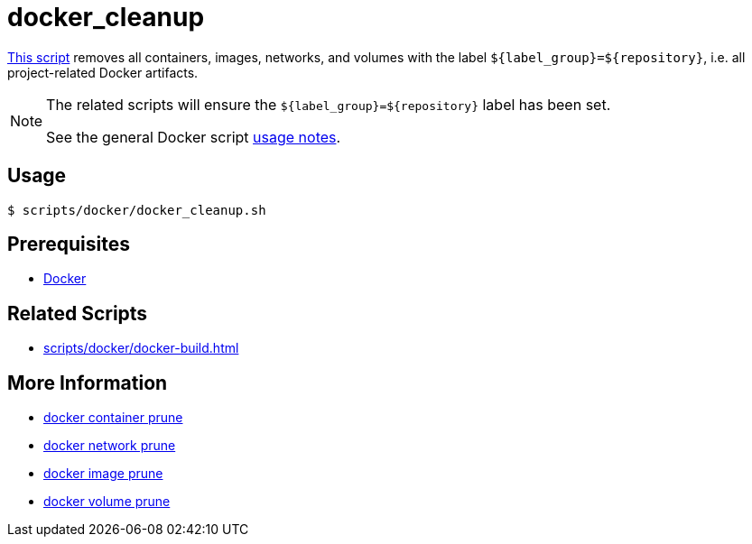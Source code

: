 // SPDX-FileCopyrightText: © 2024 Sebastian Davids <sdavids@gmx.de>
// SPDX-License-Identifier: Apache-2.0
= docker_cleanup
:script_url: https://github.com/sdavids/sdavids-shell-misc/blob/main/scripts/docker/docker_cleanup.sh

{script_url}[This script^] removes all containers, images, networks, and volumes with the label `$+{label_group}+=$+{repository}+`, i.e. all project-related Docker artifacts.

[NOTE]
====
The related scripts will ensure the `$+{label_group}+=$+{repository}+` label has been set.

See the general Docker script xref:scripts/docker/docker.adoc#usage[usage notes].
====

== Usage

[,console]
----
$ scripts/docker/docker_cleanup.sh
----

== Prerequisites

* xref:developer-guide::dev-environment/dev-installation.adoc#docker[Docker]

== Related Scripts

* xref:scripts/docker/docker-build.adoc[]

== More Information

* https://docs.docker.com/reference/cli/docker/container/prune/[docker container prune]
* https://docs.docker.com/reference/cli/docker/network/prune/[docker network prune]
* https://docs.docker.com/reference/cli/docker/image/prune/[docker image prune]
* https://docs.docker.com/reference/cli/docker/volume/prune/[docker volume prune]
